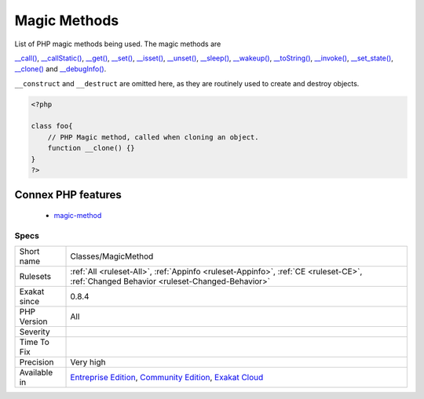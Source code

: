 .. _classes-magicmethod:

.. _magic-methods:

Magic Methods
+++++++++++++

.. meta::
	:description:
		Magic Methods: List of PHP magic methods being used.
	:twitter:card: summary_large_image
	:twitter:site: @exakat
	:twitter:title: Magic Methods
	:twitter:description: Magic Methods: List of PHP magic methods being used
	:twitter:creator: @exakat
	:twitter:image:src: https://www.exakat.io/wp-content/uploads/2020/06/logo-exakat.png
	:og:image: https://www.exakat.io/wp-content/uploads/2020/06/logo-exakat.png
	:og:title: Magic Methods
	:og:type: article
	:og:description: List of PHP magic methods being used
	:og:url: https://exakat.readthedocs.io/en/latest/Reference/Rules/Magic Methods.html
	:og:locale: en
List of PHP magic methods being used. The magic methods are 

`__call() <https://www.php.net/manual/en/language.oop5.magic.php>`_, `__callStatic() <https://www.php.net/manual/en/language.oop5.magic.php>`_, `__get() <https://www.php.net/manual/en/language.oop5.magic.php>`_, `__set() <https://www.php.net/manual/en/language.oop5.magic.php>`_, `__isset() <https://www.php.net/manual/en/language.oop5.magic.php>`_, `__unset() <https://www.php.net/manual/en/language.oop5.magic.php>`_, `__sleep() <https://www.php.net/manual/en/language.oop5.magic.php>`_, `__wakeup() <https://www.php.net/manual/en/language.oop5.magic.php>`_, `__toString() <https://www.php.net/manual/en/language.oop5.magic.php>`_, `__invoke() <https://www.php.net/manual/en/language.oop5.magic.php>`_, `__set_state() <https://www.php.net/manual/en/language.oop5.magic.php>`_, `__clone() <https://www.php.net/manual/en/language.oop5.magic.php>`_ and `__debugInfo() <https://www.php.net/manual/en/language.oop5.magic.php>`_.

``__construct`` and ``__destruct`` are omitted here, as they are routinely used to create and destroy objects.

.. code-block:: php
   
   <?php
   
   class foo{
       // PHP Magic method, called when cloning an object.
       function __clone() {}
   }
   ?>
Connex PHP features
-------------------

  + `magic-method <https://php-dictionary.readthedocs.io/en/latest/dictionary/magic-method.ini.html>`_


Specs
_____

+--------------+-----------------------------------------------------------------------------------------------------------------------------------------------------------------------------------------+
| Short name   | Classes/MagicMethod                                                                                                                                                                     |
+--------------+-----------------------------------------------------------------------------------------------------------------------------------------------------------------------------------------+
| Rulesets     | :ref:`All <ruleset-All>`, :ref:`Appinfo <ruleset-Appinfo>`, :ref:`CE <ruleset-CE>`, :ref:`Changed Behavior <ruleset-Changed-Behavior>`                                                  |
+--------------+-----------------------------------------------------------------------------------------------------------------------------------------------------------------------------------------+
| Exakat since | 0.8.4                                                                                                                                                                                   |
+--------------+-----------------------------------------------------------------------------------------------------------------------------------------------------------------------------------------+
| PHP Version  | All                                                                                                                                                                                     |
+--------------+-----------------------------------------------------------------------------------------------------------------------------------------------------------------------------------------+
| Severity     |                                                                                                                                                                                         |
+--------------+-----------------------------------------------------------------------------------------------------------------------------------------------------------------------------------------+
| Time To Fix  |                                                                                                                                                                                         |
+--------------+-----------------------------------------------------------------------------------------------------------------------------------------------------------------------------------------+
| Precision    | Very high                                                                                                                                                                               |
+--------------+-----------------------------------------------------------------------------------------------------------------------------------------------------------------------------------------+
| Available in | `Entreprise Edition <https://www.exakat.io/entreprise-edition>`_, `Community Edition <https://www.exakat.io/community-edition>`_, `Exakat Cloud <https://www.exakat.io/exakat-cloud/>`_ |
+--------------+-----------------------------------------------------------------------------------------------------------------------------------------------------------------------------------------+


